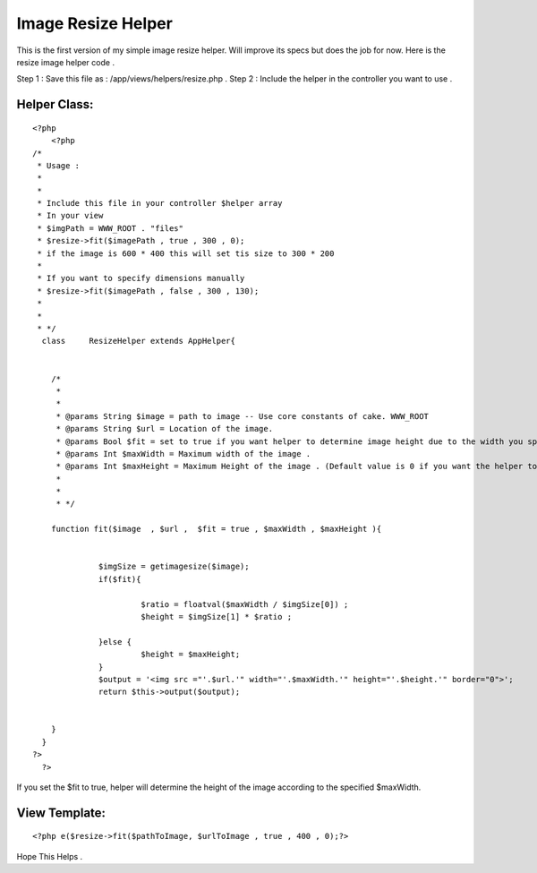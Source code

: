 Image Resize Helper
===================

This is the first version of my simple image resize helper. Will
improve its specs but does the job for now.
Here is the resize image helper code .

Step 1 : Save this file as : /app/views/helpers/resize.php .
Step 2 : Include the helper in the controller you want to use .



Helper Class:
`````````````

::

    <?php 
        <?php
    /*
     * Usage : 
     * 
     * 
     * Include this file in your controller $helper array
     * In your view 
     * $imgPath = WWW_ROOT . "files"
     * $resize->fit($imagePath , true , 300 , 0);
     * if the image is 600 * 400 this will set tis size to 300 * 200 
     * 
     * If you want to specify dimensions manually 
     * $resize->fit($imagePath , false , 300 , 130);
     * 
     * 
     * */
      class	ResizeHelper extends AppHelper{
      	
      	
      	/*
      	 * 
      	 * 
      	 * @params String $image = path to image -- Use core constants of cake. WWW_ROOT
      	 * @params String $url = Location of the image. 
      	 * @params Bool $fit = set to true if you want helper to determine image height due to the width you specified . 
      	 * @params Int $maxWidth = Maximum width of the image . 
      	 * @params Int $maxHeight = Maximum Height of the image . (Default value is 0 if you want the helper to determine due to width)
      	 * 
      	 * 
      	 * */
      	
      	function fit($image  , $url ,  $fit = true , $maxWidth , $maxHeight ){
    
      		 
      		  $imgSize = getimagesize($image);
      		  if($fit){
                     		  	 
      		  	   $ratio = floatval($maxWidth / $imgSize[0]) ;
      		  	   $height = $imgSize[1] * $ratio ; 
      		  	
      		  }else {
      		  	   $height = $maxHeight;
      		  }
      		  $output = '<img src ="'.$url.'" width="'.$maxWidth.'" height="'.$height.'" border="0">';
      		  return $this->output($output);
      		
      		
      	}
      }
    ?>
      ?>


If you set the $fit to true, helper will determine the height of the
image according to the specified $maxWidth.



View Template:
``````````````

::

    
        <?php e($resize->fit($pathToImage, $urlToImage , true , 400 , 0);?>
      

Hope This Helps .



.. author:: cbaykam
.. categories:: articles, helpers
.. tags:: image,helper,resize,resize image,fit image,Helpers


